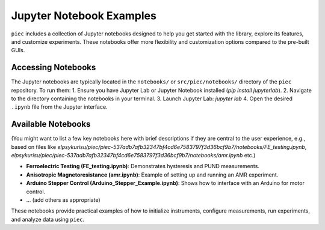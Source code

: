 Jupyter Notebook Examples
=========================


``piec`` includes a collection of Jupyter notebooks designed to help you get started with the library, explore its features, and customize experiments. These notebooks offer more flexibility and customization options compared to the pre-built GUIs.

Accessing Notebooks
-------------------
The Jupyter notebooks are typically located in the ``notebooks/`` or ``src/piec/notebooks/`` directory of the ``piec`` repository. To run them:
1.  Ensure you have Jupyter Lab or Jupyter Notebook installed (`pip install jupyterlab`).
2.  Navigate to the directory containing the notebooks in your terminal.
3.  Launch Jupyter Lab: `jupyter lab`
4.  Open the desired ``.ipynb`` file from the Jupyter interface.

Available Notebooks
-------------------
(You might want to list a few key notebooks here with brief descriptions if they are central to the user experience, e.g., based on files like `elpsykurisu/piec/piec-537adb7afb32347bf4cd6e7583797f3d36bcf9b7/notebooks/FE_testing.ipynb`, `elpsykurisu/piec/piec-537adb7afb32347bf4cd6e7583797f3d36bcf9b7/notebooks/amr.ipynb` etc.)

* **Ferroelectric Testing (FE_testing.ipynb)**: Demonstrates hysteresis and PUND measurements.
* **Anisotropic Magnetoresistance (amr.ipynb)**: Example of setting up and running an AMR experiment.
* **Arduino Stepper Control (Arduino_Stepper_Example.ipynb)**: Shows how to interface with an Arduino for motor control.
* ... (add others as appropriate)

These notebooks provide practical examples of how to initialize instruments, configure measurements, run experiments, and analyze data using ``piec``.